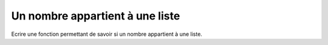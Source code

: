 Un nombre appartient à une liste
--------------------------------

Ecrire une fonction permettant de savoir si un nombre appartient à une liste. 

.. easypython:: exo1/
   :language: Jacadi
   :titre: Exercice 1
   :extra_yaml:
     fichier_ens: exo1.py
